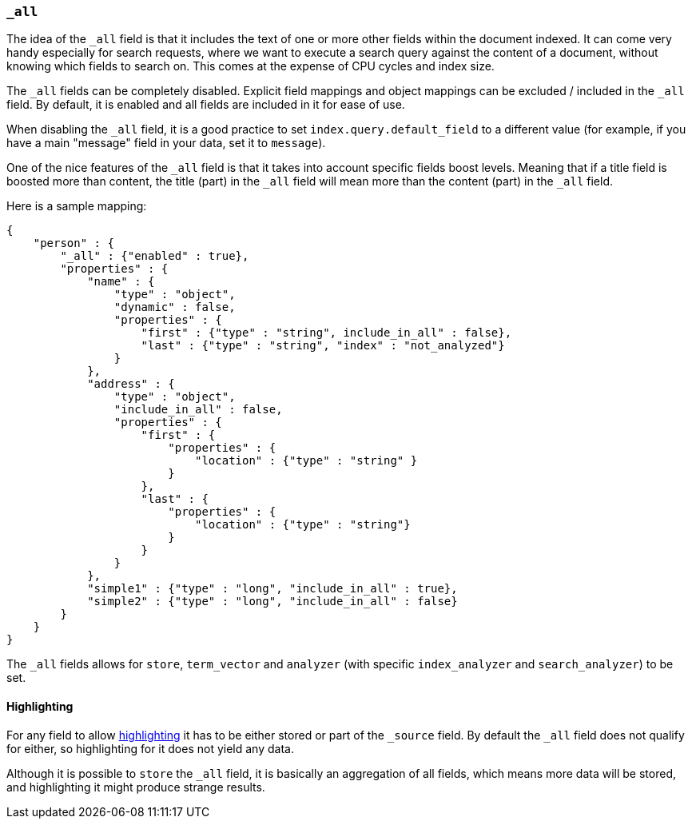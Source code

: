 [[mapping-all-field]]
=== `_all`

The idea of the `_all` field is that it includes the text of one or more
other fields within the document indexed. It can come very handy
especially for search requests, where we want to execute a search query
against the content of a document, without knowing which fields to
search on. This comes at the expense of CPU cycles and index size.

The `_all` fields can be completely disabled. Explicit field mappings and
object mappings can be excluded / included in the `_all` field. By
default, it is enabled and all fields are included in it for ease of
use.

When disabling the `_all` field, it is a good practice to set
`index.query.default_field` to a different value (for example, if you
have a main "message" field in your data, set it to `message`).

One of the nice features of the `_all` field is that it takes into
account specific fields boost levels. Meaning that if a title field is
boosted more than content, the title (part) in the `_all` field will
mean more than the content (part) in the `_all` field.

Here is a sample mapping:

[source,js]
--------------------------------------------------
{
    "person" : {
        "_all" : {"enabled" : true},
        "properties" : {
            "name" : {
                "type" : "object",
                "dynamic" : false,
                "properties" : {
                    "first" : {"type" : "string", include_in_all" : false},
                    "last" : {"type" : "string", "index" : "not_analyzed"}
                }
            },
            "address" : {
                "type" : "object",
                "include_in_all" : false,
                "properties" : {
                    "first" : {
                        "properties" : {
                            "location" : {"type" : "string" }
                        }
                    },
                    "last" : {
                        "properties" : {
                            "location" : {"type" : "string"}
                        }
                    }
                }
            },
            "simple1" : {"type" : "long", "include_in_all" : true},
            "simple2" : {"type" : "long", "include_in_all" : false}
        }
    }
}
--------------------------------------------------

The `_all` fields allows for `store`, `term_vector` and `analyzer` (with
specific `index_analyzer` and `search_analyzer`) to be set.

[float]
[[highlighting]]
==== Highlighting

For any field to allow
<<search-request-highlighting,highlighting>> it has
to be either stored or part of the `_source` field. By default the `_all`
field does not qualify for either, so highlighting for it does not yield
any data.

Although it is possible to `store` the `_all` field, it is basically an
aggregation of all fields, which means more data will be stored, and
highlighting it might produce strange results.
